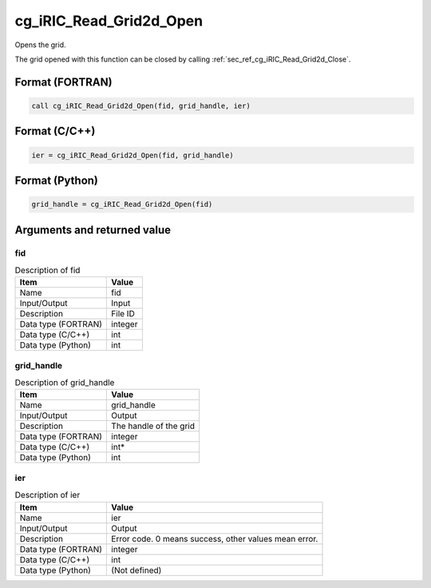 .. _sec_ref_cg_iRIC_Read_Grid2d_Open:

cg_iRIC_Read_Grid2d_Open
========================

Opens the grid.

The grid opened with this function can be closed by calling :ref:`sec_ref_cg_iRIC_Read_Grid2d_Close`.

Format (FORTRAN)
-----------------

.. code-block:: fortran

   call cg_iRIC_Read_Grid2d_Open(fid, grid_handle, ier)

Format (C/C++)
-----------------

.. code-block:: c

   ier = cg_iRIC_Read_Grid2d_Open(fid, grid_handle)

Format (Python)
-----------------

.. code-block:: python

   grid_handle = cg_iRIC_Read_Grid2d_Open(fid)

Arguments and returned value
-------------------------------

fid
~~~

.. list-table:: Description of fid
   :header-rows: 1

   * - Item
     - Value
   * - Name
     - fid
   * - Input/Output
     - Input

   * - Description
     - File ID
   * - Data type (FORTRAN)
     - integer
   * - Data type (C/C++)
     - int
   * - Data type (Python)
     - int

grid_handle
~~~~~~~~~~~

.. list-table:: Description of grid_handle
   :header-rows: 1

   * - Item
     - Value
   * - Name
     - grid_handle
   * - Input/Output
     - Output

   * - Description
     - The handle of the grid
   * - Data type (FORTRAN)
     - integer
   * - Data type (C/C++)
     - int*
   * - Data type (Python)
     - int

ier
~~~

.. list-table:: Description of ier
   :header-rows: 1

   * - Item
     - Value
   * - Name
     - ier
   * - Input/Output
     - Output

   * - Description
     - Error code. 0 means success, other values mean error.
   * - Data type (FORTRAN)
     - integer
   * - Data type (C/C++)
     - int
   * - Data type (Python)
     - (Not defined)

